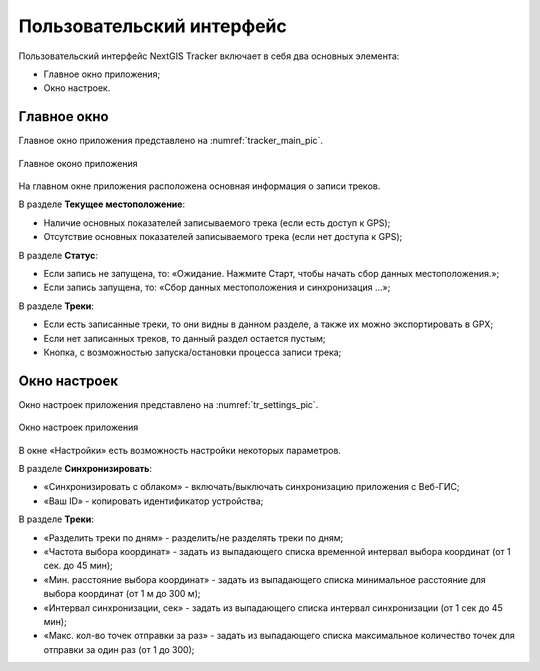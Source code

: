 Пользовательский интерфейс
==============================
  
Пользовательский интерфейс NextGIS Tracker включает в себя два основных элемента:

* Главное окно приложения;
* Окно настроек.

.. _ngtr_main:

Главное окно
-------------

Главное окно приложения представлено на :numref:`tracker_main_pic`. 

.. figure:: _static/tracker_main_ru.png
   :name: tracker_main_pic
   :align: center
   :width: 16cm

   Главное оконо приложения

На главном окне приложения расположена основная информация о записи треков.

В разделе **Текущее местоположение**:

* Наличие основных показателей записываемого трека (если есть доступ к GPS);
* Отсутствие основных показателей записываемого трека (если нет доступа к GPS);

В разделе **Статус**:

* Если запись не запущена, то: «Ожидание. Нажмите Старт, чтобы начать сбор данных местоположения.»;
* Если запись запущена, то: «Сбор данных местоположения  и синхронизация ...»;

В разделе **Треки**:

* Если есть записанные треки, то они видны в данном разделе, а также их можно экспортировать в GPX;
* Если нет записанных треков, то данный раздел остается пустым;
* Кнопка, с возможностью запуска/остановки процесса записи трека;

.. _ngtr_settings:

Окно настроек
--------------

Окно настроек приложения представлено на :numref:`tr_settings_pic`. 

.. figure:: _static/tr_settings_ru.png
   :name: tr_settings_pic
   :align: center
   :width: 8cm

   Окно настроек приложения

В окне «Настройки» есть возможность настройки некоторых параметров.

В разделе **Синхронизировать**:

* «Синхронизировать с облаком» - включать/выключать синхронизацию приложения с Веб-ГИС;
* «Ваш ID» - копировать идентификатор устройства;

В разделе **Треки**:

* «Разделить треки по дням» - разделить/не разделять треки по дням;
* «Частота выбора координат» - задать из выпадающего списка временной интервал выбора координат (от 1 сек. до 45 мин);
* «Мин. расстояние выбора координат» - задать из выпадающего списка минимальное расстояние для выбора координат (от 1 м до 300 м);
* «Интервал синхронизации, сек» - задать из выпадающего списка интервал синхронизации (от 1 сек до 45 мин);
* «Макс. кол-во точек отправки за раз» - задать из выпадающего списка максимальное количество точек для отправки за один раз (от 1 до 300);
